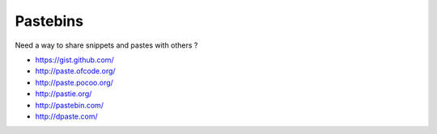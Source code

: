 Pastebins
=========

Need a way to share snippets and pastes with others ?

- `<https://gist.github.com/>`_
- `<http://paste.ofcode.org/>`_
- `<http://paste.pocoo.org/>`_
- `<http://pastie.org/>`_
- `<http://pastebin.com/>`_
- `<http://dpaste.com/>`_

